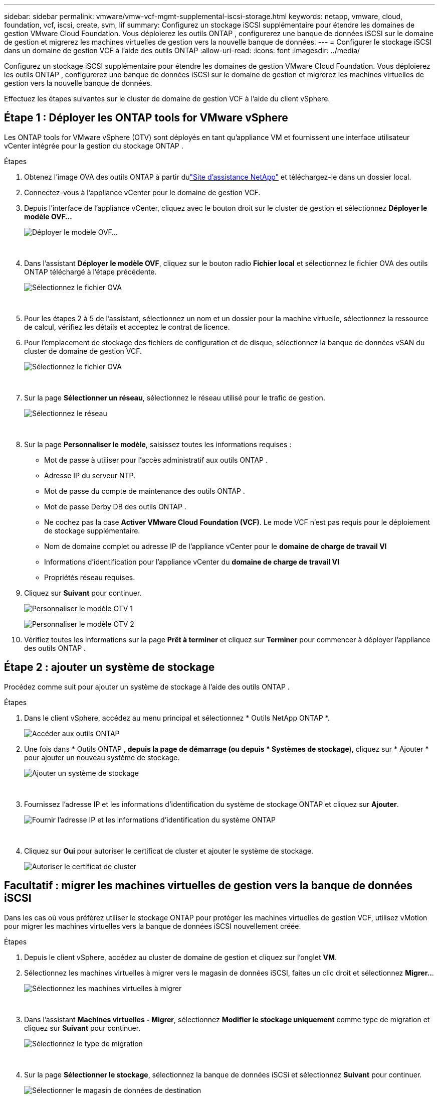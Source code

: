 ---
sidebar: sidebar 
permalink: vmware/vmw-vcf-mgmt-supplemental-iscsi-storage.html 
keywords: netapp, vmware, cloud, foundation, vcf, iscsi, create, svm, lif 
summary: Configurez un stockage iSCSI supplémentaire pour étendre les domaines de gestion VMware Cloud Foundation.  Vous déploierez les outils ONTAP , configurerez une banque de données iSCSI sur le domaine de gestion et migrerez les machines virtuelles de gestion vers la nouvelle banque de données. 
---
= Configurer le stockage iSCSI dans un domaine de gestion VCF à l'aide des outils ONTAP
:allow-uri-read: 
:icons: font
:imagesdir: ../media/


[role="lead"]
Configurez un stockage iSCSI supplémentaire pour étendre les domaines de gestion VMware Cloud Foundation.  Vous déploierez les outils ONTAP , configurerez une banque de données iSCSI sur le domaine de gestion et migrerez les machines virtuelles de gestion vers la nouvelle banque de données.

Effectuez les étapes suivantes sur le cluster de domaine de gestion VCF à l’aide du client vSphere.



== Étape 1 : Déployer les ONTAP tools for VMware vSphere

Les ONTAP tools for VMware vSphere (OTV) sont déployés en tant qu’appliance VM et fournissent une interface utilisateur vCenter intégrée pour la gestion du stockage ONTAP .

.Étapes
. Obtenez l'image OVA des outils ONTAP à partir dulink:https://mysupport.netapp.com/site/products/all/details/otv/downloads-tab["Site d'assistance NetApp"] et téléchargez-le dans un dossier local.
. Connectez-vous à l’appliance vCenter pour le domaine de gestion VCF.
. Depuis l'interface de l'appliance vCenter, cliquez avec le bouton droit sur le cluster de gestion et sélectionnez *Déployer le modèle OVF…*
+
image:vmware-vcf-aff-021.png["Déployer le modèle OVF..."]

+
{nbsp}

. Dans l'assistant *Déployer le modèle OVF*, cliquez sur le bouton radio *Fichier local* et sélectionnez le fichier OVA des outils ONTAP téléchargé à l'étape précédente.
+
image:vmware-vcf-aff-022.png["Sélectionnez le fichier OVA"]

+
{nbsp}

. Pour les étapes 2 à 5 de l’assistant, sélectionnez un nom et un dossier pour la machine virtuelle, sélectionnez la ressource de calcul, vérifiez les détails et acceptez le contrat de licence.
. Pour l'emplacement de stockage des fichiers de configuration et de disque, sélectionnez la banque de données vSAN du cluster de domaine de gestion VCF.
+
image:vmware-vcf-aff-023.png["Sélectionnez le fichier OVA"]

+
{nbsp}

. Sur la page *Sélectionner un réseau*, sélectionnez le réseau utilisé pour le trafic de gestion.
+
image:vmware-vcf-aff-024.png["Sélectionnez le réseau"]

+
{nbsp}

. Sur la page *Personnaliser le modèle*, saisissez toutes les informations requises :
+
** Mot de passe à utiliser pour l'accès administratif aux outils ONTAP .
** Adresse IP du serveur NTP.
** Mot de passe du compte de maintenance des outils ONTAP .
** Mot de passe Derby DB des outils ONTAP .
** Ne cochez pas la case *Activer VMware Cloud Foundation (VCF)*.  Le mode VCF n'est pas requis pour le déploiement de stockage supplémentaire.
** Nom de domaine complet ou adresse IP de l'appliance vCenter pour le *domaine de charge de travail VI*
** Informations d'identification pour l'appliance vCenter du *domaine de charge de travail VI*
** Propriétés réseau requises.


. Cliquez sur *Suivant* pour continuer.
+
image:vmware-vcf-aff-025.png["Personnaliser le modèle OTV 1"]

+
image:vmware-vcf-asa-035.png["Personnaliser le modèle OTV 2"]

. Vérifiez toutes les informations sur la page *Prêt à terminer* et cliquez sur *Terminer* pour commencer à déployer l'appliance des outils ONTAP .




== Étape 2 : ajouter un système de stockage

Procédez comme suit pour ajouter un système de stockage à l’aide des outils ONTAP .

.Étapes
. Dans le client vSphere, accédez au menu principal et sélectionnez * Outils NetApp ONTAP *.
+
image:vmware-vcf-asa-014.png["Accéder aux outils ONTAP"]

. Une fois dans * Outils ONTAP *, depuis la page de démarrage (ou depuis * Systèmes de stockage*), cliquez sur * Ajouter * pour ajouter un nouveau système de stockage.
+
image:vmware-vcf-asa-015.png["Ajouter un système de stockage"]

+
{nbsp}

. Fournissez l'adresse IP et les informations d'identification du système de stockage ONTAP et cliquez sur *Ajouter*.
+
image:vmware-vcf-asa-016.png["Fournir l'adresse IP et les informations d'identification du système ONTAP"]

+
{nbsp}

. Cliquez sur *Oui* pour autoriser le certificat de cluster et ajouter le système de stockage.
+
image:vmware-vcf-asa-017.png["Autoriser le certificat de cluster"]





== Facultatif : migrer les machines virtuelles de gestion vers la banque de données iSCSI

Dans les cas où vous préférez utiliser le stockage ONTAP pour protéger les machines virtuelles de gestion VCF, utilisez vMotion pour migrer les machines virtuelles vers la banque de données iSCSI nouvellement créée.

.Étapes
. Depuis le client vSphere, accédez au cluster de domaine de gestion et cliquez sur l’onglet *VM*.
. Sélectionnez les machines virtuelles à migrer vers le magasin de données iSCSI, faites un clic droit et sélectionnez *Migrer..*.
+
image:vmware-vcf-asa-018.png["Sélectionnez les machines virtuelles à migrer"]

+
{nbsp}

. Dans l'assistant *Machines virtuelles - Migrer*, sélectionnez *Modifier le stockage uniquement* comme type de migration et cliquez sur *Suivant* pour continuer.
+
image:vmware-vcf-asa-019.png["Sélectionnez le type de migration"]

+
{nbsp}

. Sur la page *Sélectionner le stockage*, sélectionnez la banque de données iSCSi et sélectionnez *Suivant* pour continuer.
+
image:vmware-vcf-asa-020.png["Sélectionner le magasin de données de destination"]

+
{nbsp}

. Vérifiez les sélections et cliquez sur *Terminer* pour démarrer la migration.
. L'état de la relocalisation peut être consulté à partir du volet *Tâches récentes*.
+
image:vmware-vcf-asa-021.png["Volet des tâches récentes du client vSphere"]





== Informations Complémentaires

* Pour plus d'informations sur la configuration des systèmes de stockage ONTAP , reportez-vous àlink:https://docs.netapp.com/us-en/ontap["Documentation ONTAP 9"^] .
* Pour plus d'informations sur la configuration de VCF, reportez-vous àlink:https://techdocs.broadcom.com/us-en/vmware-cis/vcf.html["Documentation de VMware Cloud Foundation"^] .
* Pour plus d'informations sur l'utilisation des banques de données iSCSI VMFS avec VMware, reportez-vous àlink:vmw-vmfs-iscsi.html["Banque de données vSphere VMFS - Backend de stockage iSCSI avec ONTAP"] .
* Pour des démonstrations vidéo de cette solution, reportez-vous àlink:../videos/vmware-videos.html#vmware-datastore-provisioning-with-ontap["Provisionnement de la banque de données VMware"] .

